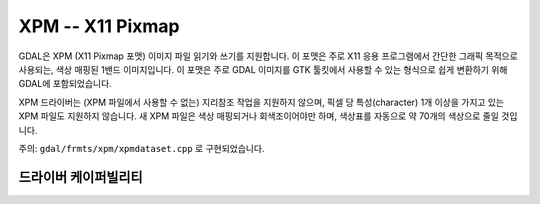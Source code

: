 .. _raster.xpm:

================================================================================
XPM -- X11 Pixmap
================================================================================

.. shortname:: XPM

.. built_in_by_default::

GDAL은 XPM (X11 Pixmap 포맷) 이미지 파일 읽기와 쓰기를 지원합니다. 이 포맷은 주로 X11 응용 프로그램에서 간단한 그래픽 목적으로 사용되는, 색상 매핑된 1밴드 이미지입니다. 이 포맷은 주로 GDAL 이미지를 GTK 툴킷에서 사용할 수 있는 형식으로 쉽게 변환하기 위해 GDAL에 포함되었습니다.

XPM 드라이버는 (XPM 파일에서 사용할 수 없는) 지리참조 작업을 지원하지 않으며, 픽셀 당 특성(character) 1개 이상을 가지고 있는 XPM 파일도 지원하지 않습니다. 새 XPM 파일은 색상 매핑되거나 회색조이어야만 하며, 색상표를 자동으로 약 70개의 색상으로 줄일 것입니다.

주의: ``gdal/frmts/xpm/xpmdataset.cpp`` 로 구현되었습니다.

드라이버 케이퍼빌리티
-------------------

.. supports_createcopy::

.. supports_virtualio::
